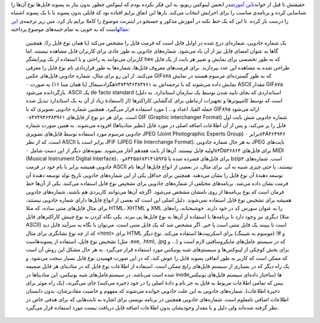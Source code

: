 .. title: شماره جادویی چیست؟ 
.. date: 2012/3/23 5:20:0

حقیقتش تا قبل از خواندن\ `این
آموزش <http://community.linuxreview.ir/thread-101.html>`__\ در انجمن
لینوکس ریویو‌، به این فکر نکرده بودم که لینوکس چطور بدون نیاز به پسوند
فایل‌ها نوع آن‌ها را شناسایی کرده و برنامه‌ی مناسب را برای اجرایش انتخاب
می‌کند‌. بار‌ها این اتفاق برایم افتاده بود که فایلی بدون پسوند یا با یک
پسوند اشتباه را درست باز کرده‌. تا این که یک خط نکته در آموزش مذکور و
جستجو در اینترنت موضوع را کاملا برایم باز کرد‌. متن زیر ترجمه‌ی `این
مقاله <http://www.linfo.org/magic_number.html>`__\ است که به خوبی به
تمام جنبه‌های موضوع پرداخته‌:

    یک شماره جادویی‌، شماره‌ای درج شده در اوایل فایل است که فرمت فایل را
    مشخص می‌کند (یا‌‌ همان نوع فایل را‌). همچنین گا‌ها به عنوان امضای
    فایل نیز از آن یاد می‌شود‌. شماره‌های جادویی به طور عادی برای
    کاربران قابل مشاهده نیستند‌. اما کاربران می‌توانند به راحتی و با
    استفاده از یک ویرایشگر hex که به طور تخصصی برای نمایش و تغییر هر
    بایت از یک فایل طراحی شده به مشاهده این عدد بپردازند‌. برای فرمت‌های
    معروف فایل‌ها‌، شماره‌ها به طور قراردادی نام نوع فایل را معرفی
    می‌کنند‌. از این رو برای مثال‌، شماره جادویی فایل‌های عکس GIF۸۷a که
    به طور گسترده‌ای مرسوم هستند در نمایش هگزادسیمال (یا‌‌ همان مبنا ۱۶)
    به صورت ۰x۴۷۴۹۴۶۳۸۳۷۶۱ نمایش داده می‌شوند که با ترجمه‌اش به ASCII
    مقدار GIF۸۷a بازگردانده می‌شود‌. ASCII یک de facto standard
    (‌استانداردی که بجای تایید شدن توسط یک سازمان استاندارد‌، به دلیل
    استفادهٔ زیاد از آن به یک استاندارد تبدیل شده‌) است که توسط
    کامپیوتر‌ها و تجهیزات ارتباطی برای کدگشایی کاراکتر‌ها (‌از جمله
    الفبا‌، اعداد و... ‌) مورد استفاده قرار می‌گیرد‌. همچنین شماره
    جادویی تصویری که با GIF۸۹a ارائه می‌شود ۰x۴۷۴۹۴۶۳۸۳۹۶۱ است‌. برای هر
    دو نوع از فایل‌های GIF (Graphic interchanger Format)‎ شماره جادویی
    شش بایت اول فایل را پر می‌کند‌. و پس از آن اطلاعات اضافه اصلی در
    مورد فایل (‌نظیر متادیتا‌ها‌) افزوده می‌شوند‌. به همین صورت شماره
    جادویی مرسوم مورد استفاده توسط فایل‌های تصویری JPEG (Joint
    Photographic Experts Group) برابر ۰x۴A۴۶۴۹۴۶ است‌، که از نظر ASCII
    برابر است با JFIF (JPEG File Interchange Format)‎. به هر حال شماره
    جادویی JPEG بایت‌های اولیه فایل نیستند‌. آن‌ها از بایت هفدهم آغاز
    می‌شوند‌. نمونه‌های دیگر از این دست شامل ۰x۴D۵۴۶۸۶۴ برای فایل‌های
    MIDI (Musical Instrument Digital Interface)‎، و۰x۴۲۵a۶۸۳۱۴۱۵۹۲۵ برای
    فایل‌های فشرده شده با bzip۲ است‌. شماره‌های جادویی همیشه برابر با
    نام خود در فرمت ASCII نیستند‌، یا حتی چیزی شبیه به آن‌. برای مثال‌،
    در بعضی از انواع فایل‌ها آن‌ها نام توسعه دهندهٔ آن نوع فایل را نشان
    می‌دهند‌. همچنین برای حداقل یکی از این شماره‌های جادویی تاریخ تولد
    توسعه دهندهٔ آن فرمت نشان داده می‌شد. برنامه‌های مختلفی از شماره‌های
    جادویی برای تشخیص نوع فایل استفاده می‌کنند‌. یکی از آن‌ها خط فرمان
    است که نوع برنامه‌ها از روی نامشان مشخص می‌شود‌. اگرچه آن‌ها
    می‌توانند کاربردی هم باشند‌، شماره‌های جادویی همیشه برای تشخیص نوع
    فایل استفاده نمی‌شوند‌. دلیل اصلی این است که بعضی از انواع فایل‌ها
    دارای شماره جادویی نیستند‌، برای مثال فایل‌های متنی ساده‌، که مثلا
    HTML، XHTML و XML را به عنوان سورس کد در خود دارند‌. خوشبختانه‌،
    راه‌های دیگری نیز وجود دارد تا برنامه‌ها با استفاده از آن‌ها به نوع
    فایل‌ها پی ببرند‌. یکی نگاه کردن به نوع چینش کاراکتر‌های فایل (‌مثلا
    ASCII) است‌ تا ببینند یک فایل متنی است یا خیر‌. اگر مشخص شد که یک
    فایل متنی است‌، می‌توان با نگاه به سرآیند فایل دید که از چه نوع
    نشانگری برای مثال <html> برای HTML و #! (موسوم به شیبنگ) برای
    اسکریپت‌ها استفاده می‌کند‌. نوع دیگر تشخیص نوع فایل‌، استفاده از
    پسوند‌هاست‌ (‌مثل ‎.exe, ‎.html, .‎jpg و ...) که در سیستم عامل‌های
    مایکروسافتی لازم است و برای بخش کوچکی از لینوکس‌ها و سیستم‌های شبه
    یونیکس مورد استفاده قرار می‌گیرد‌. به هر حال مشکل این روش آن است که
    ممکن است که کاربر به طور اتفاقی پسوند فایل را عوش کند‌، که در این
    صورت فهمیدن نوع فایل بسیار سخت می‌شود‌. و یک راه دیگر که در بسیاری
    از سیستم فایل‌های رایج ممکن است‌، استفاده از اطلاعات نوع فایل که در
    متادیتای هر فایل ضمیمه شده است می‌باشد‌. در سیستم‌عامل‌های شبه
    یونیکس‌، این متادیتا‌ها در inode‌ها (‌ساختار داده‌ای سیستم فایل‌های
    یونیکس بیس که تمامی اطلاعات مربوط به فایل به جز نام و دادهٔ اصلی را
    در خود ذخیره می‌کنند‌) جای می‌گیرند‌، (‌یک راه موثر برای ذخیرهٔ
    اطلاعات‌). شماره‌های جادویی به این علت جادویی خوانده می‌شوند که
    مفهوم و خاصیت مقادیرشان‌، بدون دانستان اطلاعات اضافی نامعلوم است‌.
    شماره‌های جادویی همچنین در برنامه نویسی برای اشاره به ثابت‌هایی که
    برای هدفی خاص در نظر گرفته شده‌اند ولی دلیل و یا مقدار وجودیشان بدون
    اطلاعات اضافه قابل دریافت نیست مورد استفاده قرار می‌گیرد‌.

